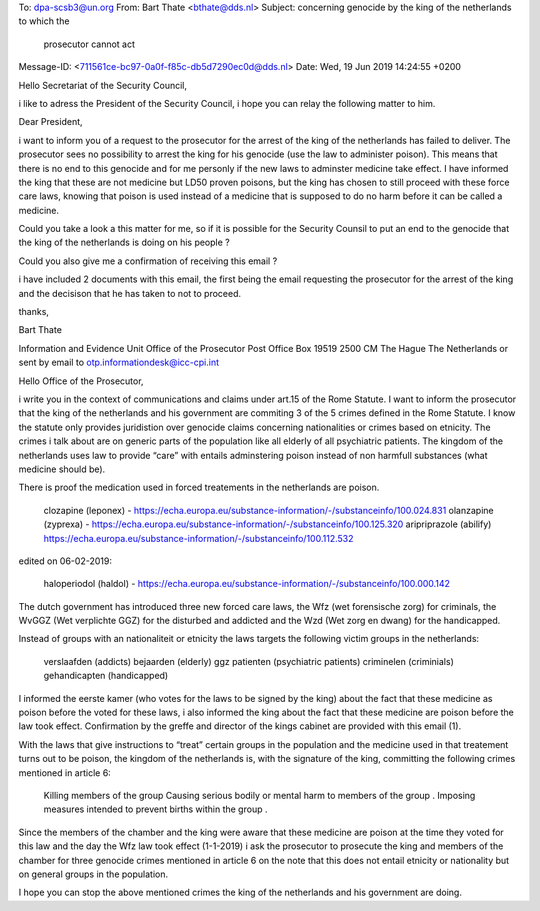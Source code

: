 To: dpa-scsb3@un.org
From: Bart Thate <bthate@dds.nl>
Subject: concerning genocide by the king of the netherlands to which the
 prosecutor cannot act
Message-ID: <711561ce-bc97-0a0f-f85c-db5d7290ec0d@dds.nl>
Date: Wed, 19 Jun 2019 14:24:55 +0200


Hello Secretariat of the Security Council,

i like to adress the President of the Security Council, i hope you can 
relay the following matter to him.

Dear President,

i want to inform you of a request to the prosecutor for the arrest of 
the king of the netherlands has failed to deliver. The prosecutor sees 
no possibility to arrest the king for his genocide (use the law to 
administer poison). This means that there is no end to this genocide and 
for me personly if the new laws to adminster medicine take effect. I 
have informed the king that these are not medicine but LD50 proven 
poisons, but the king has chosen to still proceed with these force care 
laws, knowing that poison is used instead of a medicine that is supposed 
to do no harm before it can be called a medicine.

Could you take a look a this matter for me, so if it is possible for the 
Security Counsil to put an end to the genocide that the king of the 
netherlands is doing on his people ?

Could you also give me a confirmation of receiving this email ?

i have included 2 documents with this email, the first being the email 
requesting the prosecutor for the arrest of the king and the decisison 
that he has taken to not to proceed.

thanks,

Bart Thate


Information and Evidence Unit
Office of the Prosecutor
Post Office Box 19519
2500 CM The Hague
The Netherlands
or sent by email to otp.informationdesk@icc-cpi.int

Hello Office of the Prosecutor,

i write you in the context of communications and claims under art.15 of the Rome Statute. I want to inform the prosecutor that the king of the netherlands and his government are commiting 3 of the 5 crimes defined in the Rome Statute. I know the statute only provides juridistion over genocide claims concerning nationalities or crimes based on etnicity. The crimes i talk about are on generic parts of the population like all elderly of all psychiatric patients. The kingdom of the netherlands uses law to provide “care” with entails adminstering poison instead of non harmfull substances (what medicine should be).

There is proof the medication used in forced treatements in the netherlands are poison.

    clozapine (leponex) - https://echa.europa.eu/substance-information/-/substanceinfo/100.024.831
    olanzapine (zyprexa) - https://echa.europa.eu/substance-information/-/substanceinfo/100.125.320
    aripriprazole (abilify) https://echa.europa.eu/substance-information/-/substanceinfo/100.112.532

edited on 06-02-2019:

    haloperiodol (haldol) - https://echa.europa.eu/substance-information/-/substanceinfo/100.000.142

The dutch government has introduced three new forced care laws, the Wfz (wet forensische zorg) for criminals, the WvGGZ (Wet verplichte GGZ) for the disturbed and addicted and the Wzd (Wet zorg en dwang) for the handicapped.

Instead of groups with an nationaliteit or etnicity the laws targets the following victim groups in the netherlands:

    verslaafden (addicts)
    bejaarden (elderly)
    ggz patienten (psychiatric patients)
    criminelen (criminials)
    gehandicapten (handicapped)

I informed the eerste kamer (who votes for the laws to be signed by the king) about the fact that these medicine as poison before the voted for these laws, i also informed the king about the fact that these medicine are poison before the law took effect. Confirmation by the greffe and director of the kings cabinet are provided with this email (1).

With the laws that give instructions to “treat” certain groups in the population and the medicine used in that treatement turns out to be poison, the kingdom of the netherlands is, with the signature of the king, committing the following crimes mentioned in article 6:

    Killing members of the group
    Causing serious bodily or mental harm to members of the group
    .
    Imposing measures intended to prevent births within the group
    .

Since the members of the chamber and the king were aware that these medicine are poison at the time they voted for this law and the day the Wfz law took effect (1-1-2019) i ask the prosecutor to prosecute the king and members of the chamber for three genocide crimes mentioned in article 6 on the note that this does not entail etnicity or nationality but on general groups in the population.

I hope you can stop the above mentioned crimes the king of the netherlands and his government are doing.
